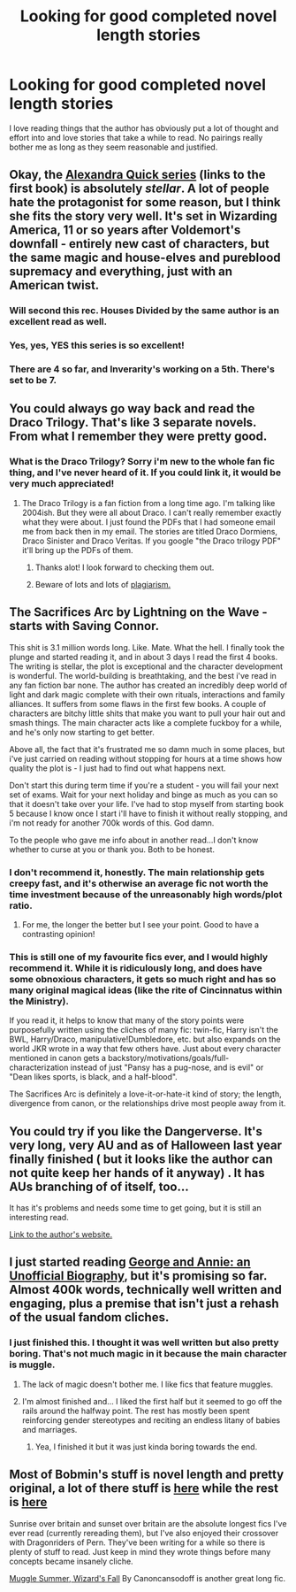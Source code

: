 #+TITLE: Looking for good completed novel length stories

* Looking for good completed novel length stories
:PROPERTIES:
:Author: dragshot13
:Score: 16
:DateUnix: 1421496535.0
:DateShort: 2015-Jan-17
:FlairText: Request
:END:
I love reading things that the author has obviously put a lot of thought and effort into and love stories that take a while to read. No pairings really bother me as long as they seem reasonable and justified.


** Okay, the [[https://www.fanfiction.net/s/3964606/1/Alexandra-Quick-and-the-Thorn-Circle][Alexandra Quick series]] (links to the first book) is absolutely /stellar/. A lot of people hate the protagonist for some reason, but I think she fits the story very well. It's set in Wizarding America, 11 or so years after Voldemort's downfall - entirely new cast of characters, but the same magic and house-elves and pureblood supremacy and everything, just with an American twist.
:PROPERTIES:
:Author: Karinta
:Score: 9
:DateUnix: 1421528549.0
:DateShort: 2015-Jan-18
:END:

*** Will second this rec. Houses Divided by the same author is an excellent read as well.
:PROPERTIES:
:Score: 2
:DateUnix: 1421616342.0
:DateShort: 2015-Jan-19
:END:


*** Yes, yes, YES this series is so excellent!
:PROPERTIES:
:Author: luellasindon
:Score: 2
:DateUnix: 1424280382.0
:DateShort: 2015-Feb-18
:END:


*** There are 4 so far, and Inverarity's working on a 5th. There's set to be 7.
:PROPERTIES:
:Author: Karinta
:Score: 1
:DateUnix: 1421638708.0
:DateShort: 2015-Jan-19
:END:


** You could always go way back and read the Draco Trilogy. That's like 3 separate novels. From what I remember they were pretty good.
:PROPERTIES:
:Author: mumeter
:Score: 4
:DateUnix: 1421516490.0
:DateShort: 2015-Jan-17
:END:

*** What is the Draco Trilogy? Sorry i'm new to the whole fan fic thing, and I've never heard of it. If you could link it, it would be very much appreciated!
:PROPERTIES:
:Author: 6Vander
:Score: 4
:DateUnix: 1421522466.0
:DateShort: 2015-Jan-17
:END:

**** The Draco Trilogy is a fan fiction from a long time ago. I'm talking like 2004ish. But they were all about Draco. I can't really remember exactly what they were about. I just found the PDFs that I had someone email me from back then in my email. The stories are titled Draco Dormiens, Draco Sinister and Draco Veritas. If you google "the Draco trilogy PDF" it'll bring up the PDFs of them.
:PROPERTIES:
:Author: mumeter
:Score: 3
:DateUnix: 1421525696.0
:DateShort: 2015-Jan-17
:END:

***** Thanks alot! I look forward to checking them out.
:PROPERTIES:
:Author: 6Vander
:Score: 1
:DateUnix: 1421527555.0
:DateShort: 2015-Jan-18
:END:


***** Beware of lots and lots of [[http://fanlore.org/wiki/The_Cassandra_Claire_Plagiarism_Debacle][plagiarism.]]
:PROPERTIES:
:Author: Karinta
:Score: 1
:DateUnix: 1421638662.0
:DateShort: 2015-Jan-19
:END:


** The Sacrifices Arc by Lightning on the Wave - starts with Saving Connor.

This shit is 3.1 million words long. Like. Mate. What the hell. I finally took the plunge and started reading it, and in about 3 days I read the first 4 books. The writing is stellar, the plot is exceptional and the character development is wonderful. The world-building is breathtaking, and the best i've read in any fan fiction bar none. The author has created an incredibly deep world of light and dark magic complete with their own rituals, interactions and family alliances. It suffers from some flaws in the first few books. A couple of characters are bitchy little shits that make you want to pull your hair out and smash things. The main character acts like a complete fuckboy for a while, and he's only now starting to get better.

Above all, the fact that it's frustrated me so damn much in some places, but i've just carried on reading without stopping for hours at a time shows how quality the plot is - I just had to find out what happens next.

Don't start this during term time if you're a student - you will fail your next set of exams. Wait for your next holiday and binge as much as you can so that it doesn't take over your life. I've had to stop myself from starting book 5 because I know once I start i'll have to finish it without really stopping, and i'm not ready for another 700k words of this. God damn.

To the people who gave me info about in another read...I don't know whether to curse at you or thank you. Both to be honest.
:PROPERTIES:
:Author: TensaiMD
:Score: 2
:DateUnix: 1421549261.0
:DateShort: 2015-Jan-18
:END:

*** I don't recommend it, honestly. The main relationship gets creepy fast, and it's otherwise an average fic not worth the time investment because of the unreasonably high words/plot ratio.
:PROPERTIES:
:Score: 4
:DateUnix: 1421574264.0
:DateShort: 2015-Jan-18
:END:

**** For me, the longer the better but I see your point. Good to have a contrasting opinion!
:PROPERTIES:
:Author: TensaiMD
:Score: 2
:DateUnix: 1421574562.0
:DateShort: 2015-Jan-18
:END:


*** This is still one of my favourite fics ever, and I would highly recommend it. While it is ridiculously long, and does have some obnoxious characters, it gets so much right and has so many original magical ideas (like the rite of Cincinnatus within the Ministry).

If you read it, it helps to know that many of the story points were purposefully written using the cliches of many fic: twin-fic, Harry isn't the BWL, Harry/Draco, manipulative!Dumbledore, etc. but also expands on the world JKR wrote in a way that few others have. Just about every character mentioned in canon gets a backstory/motivations/goals/full-characterization instead of just "Pansy has a pug-nose, and is evil" or "Dean likes sports, is black, and a half-blood".

The Sacrifices Arc is definitely a love-it-or-hate-it kind of story; the length, divergence from canon, or the relationships drive most people away from it.
:PROPERTIES:
:Author: alephnumber
:Score: 1
:DateUnix: 1421621837.0
:DateShort: 2015-Jan-19
:END:


** You could try if you like the Dangerverse. It's very long, very AU and as of Halloween last year finally finished ( but it looks like the author can not quite keep her hands of it anyway) . It has AUs branching of of itself, too...

It has it's problems and needs some time to get going, but it is still an interesting read.

[[http://whydoyouneedtoknow.fanficauthors.net/Harry_Potter/][Link to the author's website.]]
:PROPERTIES:
:Author: misfit_hog
:Score: 2
:DateUnix: 1421563082.0
:DateShort: 2015-Jan-18
:END:


** I just started reading [[https://www.fanfiction.net/s/4998084/1/][George and Annie: an Unofficial Biography]], but it's promising so far. Almost 400k words, technically well written and engaging, plus a premise that isn't just a rehash of the usual fandom cliches.
:PROPERTIES:
:Author: denarii
:Score: 1
:DateUnix: 1421502872.0
:DateShort: 2015-Jan-17
:END:

*** I just finished this. I thought it was well written but also pretty boring. That's not much magic in it because the main character is muggle.
:PROPERTIES:
:Author: skipwith
:Score: 3
:DateUnix: 1421513466.0
:DateShort: 2015-Jan-17
:END:

**** The lack of magic doesn't bother me. I like fics that feature muggles.
:PROPERTIES:
:Author: denarii
:Score: 1
:DateUnix: 1421516996.0
:DateShort: 2015-Jan-17
:END:


**** I'm almost finished and... I liked the first half but it seemed to go off the rails around the halfway point. The rest has mostly been spent reinforcing gender stereotypes and reciting an endless litany of babies and marriages.
:PROPERTIES:
:Author: denarii
:Score: 1
:DateUnix: 1422159016.0
:DateShort: 2015-Jan-25
:END:

***** Yea, I finished it but it was just kinda boring towards the end.
:PROPERTIES:
:Author: skipwith
:Score: 1
:DateUnix: 1422193519.0
:DateShort: 2015-Jan-25
:END:


** Most of Bobmin's stuff is novel length and pretty original, a lot of there stuff is [[http://bobmin.fanficauthors.net/Harry_Potter/][here]] while the rest is [[https://www.fanfiction.net/u/777540/Bobmin356][here]]

Sunrise over britain and sunset over britain are the absolute longest fics I've ever read (currently rereading them), but I've also enjoyed their crossover with Dragonriders of Pern. They've been writing for a while so there is plenty of stuff to read. Just keep in mind they wrote things before many concepts became insanely cliche.

[[https://www.fanfiction.net/s/3421129/1/Muggle-Summer-Wizard-s-Fall][Muggle Summer, Wizard's Fall]] By Canoncansodoff is another great long fic.
:PROPERTIES:
:Score: 1
:DateUnix: 1421526813.0
:DateShort: 2015-Jan-18
:END:
